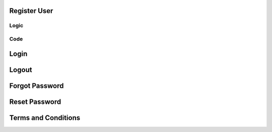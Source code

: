 Register User
=============

Logic
-----

Code 
----

Login
=====

Logout
======

Forgot Password
===============

Reset Password
==============

Terms and Conditions
====================

